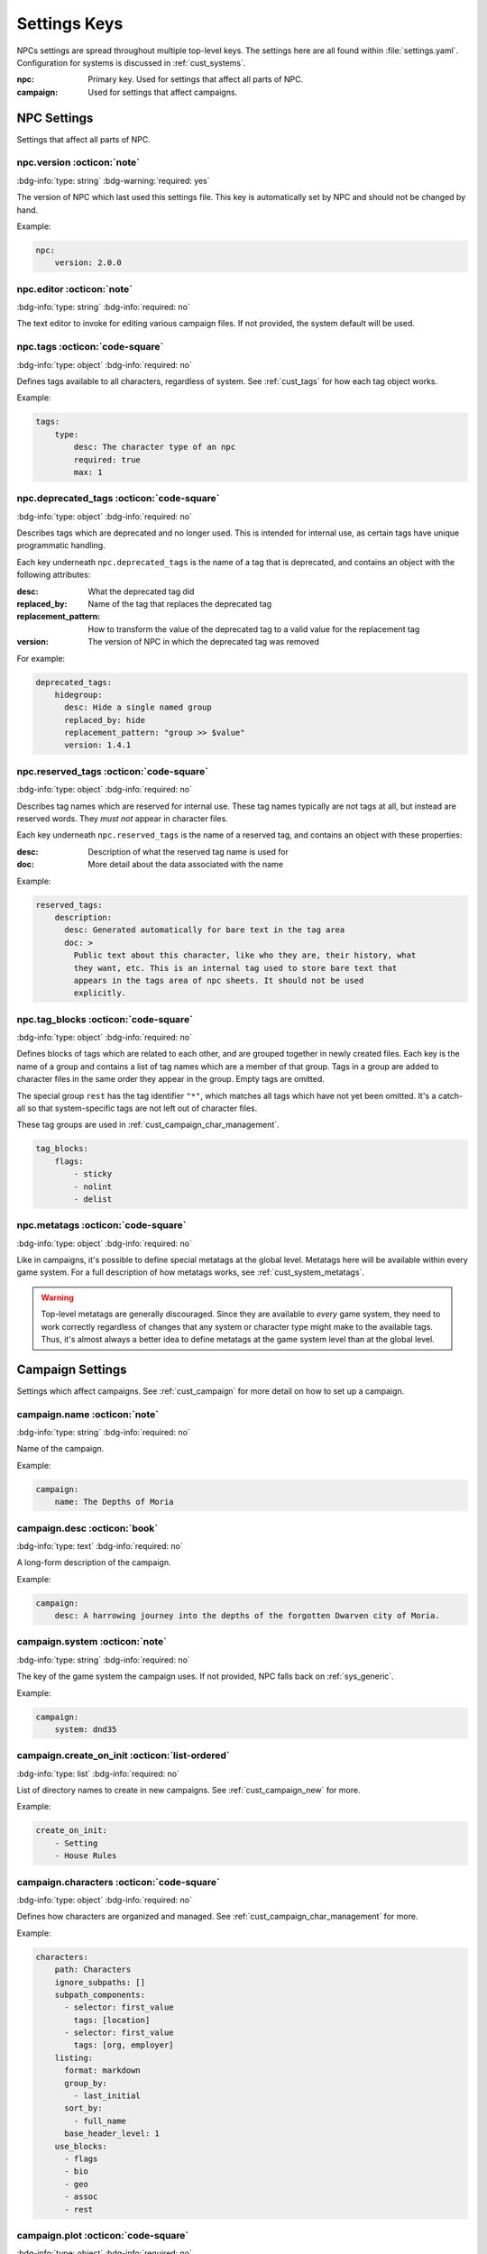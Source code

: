 .. Settings reference guide

.. _ref_settings:

Settings Keys
========================

NPCs settings are spread throughout multiple top-level keys. The settings here are all found within :file:`settings.yaml`. Configuration for systems is discussed in :ref:`cust_systems`.

:npc: Primary key. Used for settings that affect all parts of NPC.

:campaign: Used for settings that affect campaigns.

NPC Settings
############

Settings that affect all parts of NPC.

npc.version :octicon:`note`
---------------------------

:bdg-info:`type: string`
:bdg-warning:`required: yes`

The version of NPC which last used this settings file. This key is automatically set by NPC and should not be changed by hand.

Example:

.. code:: yaml

    npc:
        version: 2.0.0

.. _setting_editor:

npc.editor :octicon:`note`
---------------------------

:bdg-info:`type: string`
:bdg-info:`required: no`

The text editor to invoke for editing various campaign files. If not provided, the system default will be used.

npc.tags :octicon:`code-square`
-------------------------------

:bdg-info:`type: object`
:bdg-info:`required: no`

Defines tags available to all characters, regardless of system. See :ref:`cust_tags` for how each tag object works.

Example:

.. code:: yaml

    tags:
        type:
            desc: The character type of an npc
            required: true
            max: 1

npc.deprecated_tags :octicon:`code-square`
------------------------------------------

:bdg-info:`type: object`
:bdg-info:`required: no`

Describes tags which are deprecated and no longer used. This is intended for internal use, as certain tags have unique programmatic handling.

Each key underneath ``npc.deprecated_tags`` is the name of a tag that is deprecated, and contains an object with the following attributes:

:desc: What the deprecated tag did

:replaced_by: Name of the tag that replaces the deprecated tag

:replacement_pattern: How to transform the value of the deprecated tag to a valid value for the replacement tag

:version: The version of NPC in which the deprecated tag was removed

For example:

.. code:: yaml

    deprecated_tags:
        hidegroup:
          desc: Hide a single named group
          replaced_by: hide
          replacement_pattern: "group >> $value"
          version: 1.4.1

npc.reserved_tags :octicon:`code-square`
----------------------------------------

:bdg-info:`type: object`
:bdg-info:`required: no`

Describes tag names which are reserved for internal use. These tag names typically are not tags at all, but instead are reserved words. They *must not* appear in character files.

Each key underneath ``npc.reserved_tags`` is the name of a reserved tag, and contains an object with these properties:

:desc: Description of what the reserved tag name is used for

:doc: More detail about the data associated with the name

Example:

.. code:: yaml

    reserved_tags:
        description:
          desc: Generated automatically for bare text in the tag area
          doc: >
            Public text about this character, like who they are, their history, what
            they want, etc. This is an internal tag used to store bare text that
            appears in the tags area of npc sheets. It should not be used
            explicitly.

.. _setting_tag_blocks:

npc.tag_blocks :octicon:`code-square`
-------------------------------------

:bdg-info:`type: object`
:bdg-info:`required: no`

Defines blocks of tags which are related to each other, and are grouped together in newly created files. Each key is the name of a group and contains a list of tag names which are a member of that group. Tags in a group are added to character files in the same order they appear in the group. Empty tags are omitted.

The special group ``rest`` has the tag identifier ``"*"``, which matches all tags which have not yet been omitted. It's a catch-all so that system-specific tags are not left out of character files.

These tag groups are used in :ref:`cust_campaign_char_management`.

.. code:: yaml

    tag_blocks:
        flags:
            - sticky
            - nolint
            - delist

npc.metatags :octicon:`code-square`
-----------------------------------

:bdg-info:`type: object`
:bdg-info:`required: no`

Like in campaigns, it's possible to define special metatags at the global level. Metatags here will be available within every game system. For a full description of how metatags works, see :ref:`cust_system_metatags`.

.. warning::

    Top-level metatags are generally discouraged. Since they are available to *every* game system, they need to work correctly regardless of changes that any system or character type might make to the available tags. Thus, it's almost always a better idea to define metatags at the game system level than at the global level.

Campaign Settings
#################

Settings which affect campaigns. See :ref:`cust_campaign` for more detail on how to set up a campaign.

campaign.name :octicon:`note`
-----------------------------

:bdg-info:`type: string`
:bdg-info:`required: no`

Name of the campaign.

Example:

.. code:: yaml

    campaign:
        name: The Depths of Moria

campaign.desc :octicon:`book`
-----------------------------

:bdg-info:`type: text`
:bdg-info:`required: no`

A long-form description of the campaign.

Example:

.. code:: yaml

    campaign:
        desc: A harrowing journey into the depths of the forgotten Dwarven city of Moria.

campaign.system :octicon:`note`
-------------------------------

:bdg-info:`type: string`
:bdg-info:`required: no`

The key of the game system the campaign uses. If not provided, NPC falls back on :ref:`sys_generic`.

Example:

.. code:: yaml

    campaign:
        system: dnd35

.. _setting_create_on_init:

campaign.create_on_init :octicon:`list-ordered`
-----------------------------------------------

:bdg-info:`type: list`
:bdg-info:`required: no`

List of directory names to create in new campaigns. See :ref:`cust_campaign_new` for more.

Example:

.. code:: yaml

    create_on_init:
        - Setting
        - House Rules

.. _settings_characters:

campaign.characters :octicon:`code-square`
------------------------------------------

:bdg-info:`type: object`
:bdg-info:`required: no`

Defines how characters are organized and managed. See :ref:`cust_campaign_char_management` for more.

Example:

.. code:: yaml

    characters:
        path: Characters
        ignore_subpaths: []
        subpath_components:
          - selector: first_value
            tags: [location]
          - selector: first_value
            tags: [org, employer]
        listing:
          format: markdown
          group_by:
            - last_initial
          sort_by:
            - full_name
          base_header_level: 1
        use_blocks:
          - flags
          - bio
          - geo
          - assoc
          - rest

campaign.plot :octicon:`code-square`
------------------------------------

:bdg-info:`type: object`
:bdg-info:`required: no`

Defines how plot files are stored and named. See :ref:`cust_campaign_plot_sess` for more.

Example:

.. code:: yaml

    plot:
        path: Plot
        latest_index: 0
        filename_pattern: Plot ((NN)).md
        file_contents: ((COPY))

campaign.plot.additional_files :octicon:`list-ordered`
------------------------------------------------------

:bdg-info:`type: list`
:bdg-info:`required: no`

Defines additional files to create alongside each new plot file. See :ref:`cust_campaign_plot_sess` for more.

Example:

.. code:: yaml

    plot:
        additional_files:
            - filename_pattern: Plot ((NN)) Story Progress.md
              file_contents: "# Threads"

*Added in 2.0.1*

campaign.session :octicon:`code-square`
---------------------------------------

:bdg-info:`type: object`
:bdg-info:`required: no`

Defines how session files are stored and named. See :ref:`cust_campaign_plot_sess` for more.

Example:

.. code:: yaml

    session:
        path: Session History
        latest_index: 0
        filename_pattern: Session ((NN)).md
        file_contents: |
            Played:

            # (in-game date and time)

campaign.session.additional_files :octicon:`list-ordered`
---------------------------------------------------------

:bdg-info:`type: list`
:bdg-info:`required: no`

Defines additional files to create alongside each new session file. See :ref:`cust_campaign_plot_sess` for more.

Example:

.. code:: yaml

    session:
        additional_files:
            - filename_pattern: Session ((NN)) XP Log.md
              file_contents: "# XP Log"

*Added in 2.0.1*
